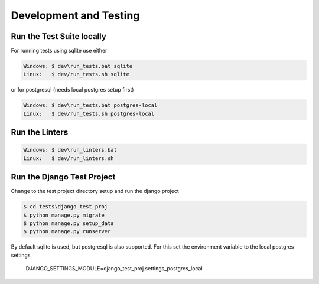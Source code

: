 =======================
Development and Testing
=======================

Run the Test Suite locally
--------------------------

For running tests using sqlite use either

.. code-block:: batch

    Windows: $ dev\run_tests.bat sqlite
    Linux:   $ dev/run_tests.sh sqlite

or for postgresql (needs local postgres setup first)

.. code-block:: batch

    Windows: $ dev\run_tests.bat postgres-local
    Linux:   $ dev/run_tests.sh postgres-local

Run the Linters
---------------

.. code-block:: batch

    Windows: $ dev\run_linters.bat
    Linux:   $ dev/run_linters.sh


Run the Django Test Project
---------------------------

Change to the test project directory setup and run the django project

.. code-block:: batch

    $ cd tests\django_test_proj
    $ python manage.py migrate
    $ python manage.py setup_data
    $ python manage.py runserver

By default sqlite is used, but postgresql is also supported. For this set the
environment variable to the local postgres settings
    DJANGO_SETTINGS_MODULE=django_test_proj.settings_postgres_local
